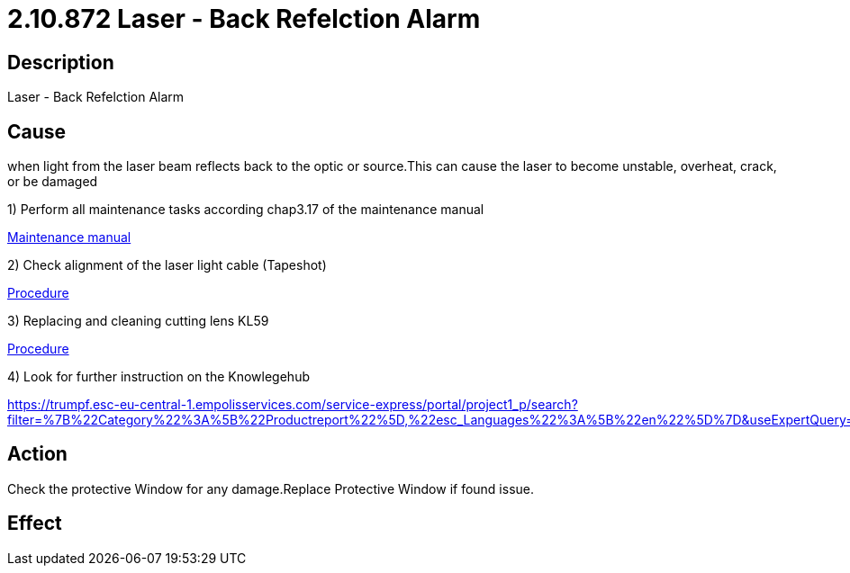 = 2.10.872 Laser - Back Refelction Alarm
:imagesdir: img

== Description

Laser - Back Refelction Alarm

== Cause

when light from the laser beam reflects back to the optic or source.This can cause the laser to become unstable, overheat, crack, or be damaged

1) Perform all maintenance tasks according chap3.17 of the maintenance manual

xref:..\OPmanual\index.adoc#[Maintenance manual]

2) Check alignment of the laser light cable (Tapeshot)

xref:..\productreports\PR001065en.pdf#[Procedure]

3) Replacing and cleaning cutting lens KL59

xref:..\productreports\PR001597en_02.pdf#[Procedure]

4) Look for further instruction on the Knowlegehub

https://trumpf.esc-eu-central-1.empolisservices.com/service-express/portal/project1_p/search?filter=%7B%22Category%22%3A%5B%22Productreport%22%5D,%22esc_Languages%22%3A%5B%22en%22%5D%7D&useExpertQuery=1&text=80000360#

== Action
 
Check the protective Window for any damage.Replace Protective Window if found issue.
 

== Effect 
 


